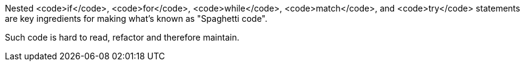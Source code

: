 Nested <code>if</code>, <code>for</code>, <code>while</code>, <code>match</code>, and <code>try</code> statements are key ingredients for making what's known as "Spaghetti code".

Such code is hard to read, refactor and therefore maintain.

